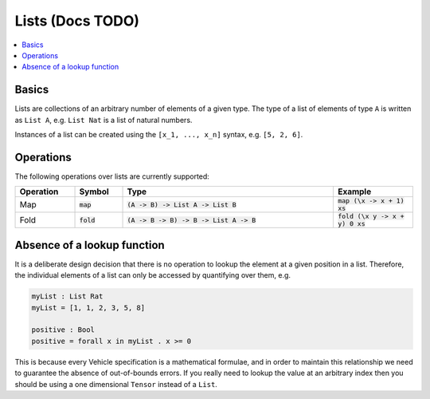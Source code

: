Lists (Docs TODO)
=================

.. contents::
   :depth: 1
   :local:

Basics
------

Lists are collections of an arbitrary number of elements of a given type.
The type of a list of elements of type ``A`` is written as ``List A``, e.g.
``List Nat`` is a list of natural numbers.

Instances of a list can be created using the ``[x_1, ..., x_n]`` syntax, e.g.
``[5, 2, 6]``.

Operations
----------

The following operations over lists are currently supported:

.. list-table::
   :widths: 15 12 53 20
   :header-rows: 1

   * - Operation
     - Symbol
     - Type
     - Example
   * - Map
     - :code:`map`
     - :code:`(A -> B) -> List A -> List B`
     - :code:`map (\x -> x + 1) xs`
   * - Fold
     - :code:`fold`
     - :code:`(A -> B -> B) -> B -> List A -> B`
     - :code:`fold (\x y -> x + y) 0 xs`

Absence of a lookup function
----------------------------

It is a deliberate design decision that there is no operation to
lookup the element at a given position in a list.
Therefore, the individual elements of a list can only be accessed by
quantifying over them, e.g.

.. code-block:: agda

   myList : List Rat
   myList = [1, 1, 2, 3, 5, 8]

   positive : Bool
   positive = forall x in myList . x >= 0

This is because every Vehicle specification is a mathematical formulae, and in
order to maintain this relationship we need to guarantee the absence of
out-of-bounds errors.
If you really need to lookup the value at an arbitrary index then you should be
using a one dimensional ``Tensor`` instead of a ``List``.